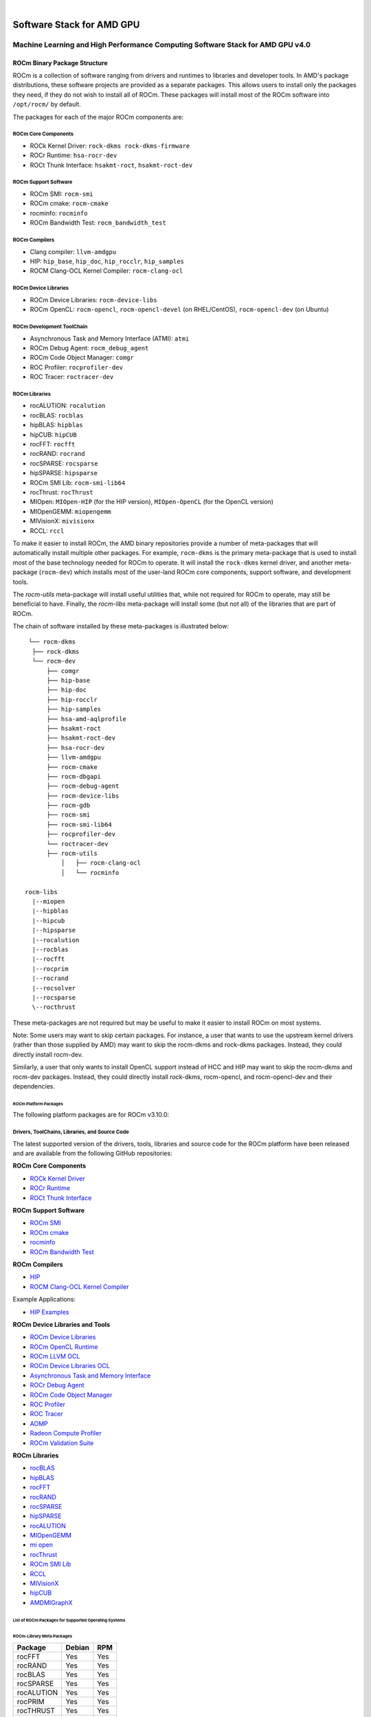 .. image:: amdblack.jpg


.. _Machine Learning and High Performance Computing Software Stack for AMD GPU:
|

============================
Software Stack for AMD GPU
============================

Machine Learning and High Performance Computing Software Stack for AMD GPU v4.0
-----------------------------------------------------------------------------------


.. _ROCm Binary Package Structure:

ROCm Binary Package Structure
#################################

ROCm is a collection of software ranging from drivers and runtimes to libraries and developer tools. In AMD's package distributions, these software projects are provided as a separate packages. This allows users to install only the packages they need, if they do not wish to install all of ROCm. These packages will install most of the ROCm software into ``/opt/rocm/`` by default.

The packages for each of the major ROCm components are:

ROCm Core Components
=====================

-  ROCk Kernel Driver: ``rock-dkms rock-dkms-firmware``
-  ROCr Runtime: ``hsa-rocr-dev``
-  ROCt Thunk Interface: ``hsakmt-roct``, ``hsakmt-roct-dev``


ROCm Support Software
======================

-  ROCm SMI: ``rocm-smi``
-  ROCm cmake: ``rocm-cmake``
-  rocminfo: ``rocminfo``
-  ROCm Bandwidth Test: ``rocm_bandwidth_test``
     
    
ROCm Compilers
================

-  Clang compiler: ``llvm-amdgpu``
-  HIP: ``hip_base``, ``hip_doc``, ``hip_rocclr``, ``hip_samples``     
-  ROCM Clang-OCL Kernel Compiler: ``rocm-clang-ocl``
     

ROCm Device Libraries
===========================
     
-  ROCm Device Libraries: ``rocm-device-libs``     
-  ROCm OpenCL: ``rocm-opencl``, ``rocm-opencl-devel`` (on RHEL/CentOS), ``rocm-opencl-dev`` (on Ubuntu)
     
     
ROCm Development ToolChain
===========================
     
-  Asynchronous Task and Memory Interface (ATMI): ``atmi``     
-  ROCm Debug Agent: ``rocm_debug_agent``     
-  ROCm Code Object Manager: ``comgr``     
-  ROC Profiler: ``rocprofiler-dev``     
-  ROC Tracer: ``roctracer-dev``     
      

ROCm Libraries
==============
 
-  rocALUTION: ``rocalution``
-  rocBLAS: ``rocblas``
-  hipBLAS: ``hipblas``
-  hipCUB: ``hipCUB``
-  rocFFT: ``rocfft``
-  rocRAND: ``rocrand``
-  rocSPARSE: ``rocsparse``
-  hipSPARSE: ``hipsparse``
-  ROCm SMI Lib: ``rocm-smi-lib64``
-  rocThrust: ``rocThrust``
-  MIOpen: ``MIOpen-HIP`` (for the HIP version), ``MIOpen-OpenCL`` (for the OpenCL version)
-  MIOpenGEMM: ``miopengemm``
-  MIVisionX: ``mivisionx``
-  RCCL: ``rccl``


To make it easier to install ROCm, the AMD binary repositories provide a number of meta-packages that will automatically install multiple other packages. For example, ``rocm-dkms`` is the primary meta-package that is used to install most of the base technology needed for ROCm to operate. It will install the ``rock-dkms`` kernel driver, and another meta-package (``rocm-dev``) which installs most of the user-land ROCm core components, support software, and development tools.
 

The *rocm-utils* meta-package will install useful utilities that, while not required for ROCm to operate, may still be beneficial to have. Finally, the *rocm-libs* meta-package will install some (but not all) of the libraries that are part of ROCm.

The chain of software installed by these meta-packages is illustrated below:


::

   └── rocm-dkms
    ├── rock-dkms
    └── rocm-dev
        ├── comgr
        ├── hip-base
        ├── hip-doc
        ├── hip-rocclr
        ├── hip-samples
        ├── hsa-amd-aqlprofile
        ├── hsakmt-roct
        ├── hsakmt-roct-dev
        ├── hsa-rocr-dev
        ├── llvm-amdgpu
        ├── rocm-cmake
        ├── rocm-dbgapi
        ├── rocm-debug-agent
        ├── rocm-device-libs
        ├── rocm-gdb
        ├── rocm-smi
        ├── rocm-smi-lib64
        ├── rocprofiler-dev
        └── roctracer-dev
	├── rocm-utils
            │   ├── rocm-clang-ocl
            │   └── rocminfo

  rocm-libs
    |--miopen
    |--hipblas
    |--hipcub
    |--hipsparse
    |--rocalution
    |--rocblas
    |--rocfft
    |--rocprim
    |--rocrand
    |--rocsolver
    |--rocsparse
    \--rocthrust




These meta-packages are not required but may be useful to make it easier to install ROCm on most systems.

Note: Some users may want to skip certain packages. For instance, a user that wants to use the upstream kernel drivers (rather than those supplied by AMD) may want to skip the rocm-dkms and rock-dkms packages. Instead, they could directly install rocm-dev.

Similarly, a user that only wants to install OpenCL support instead of HCC and HIP may want to skip the rocm-dkms and rocm-dev packages. Instead, they could directly install rock-dkms, rocm-opencl, and rocm-opencl-dev and their dependencies.

.. _ROCm Platform Packages:


ROCm Platform Packages
^^^^^^^^^^^^^^^^^^^^^^^

The following platform packages are for ROCm v3.10.0:

Drivers, ToolChains, Libraries, and Source Code
==================================================

The latest supported version of the drivers, tools, libraries and source code for the ROCm platform have been released and are available from the following GitHub repositories:

**ROCm Core Components**

-  `ROCk Kernel Driver`_
-  `ROCr Runtime`_
-  `ROCt Thunk Interface`_

**ROCm Support Software**

-  `ROCm SMI`_
-  `ROCm cmake`_
-  `rocminfo`_
-  `ROCm Bandwidth Test`_

**ROCm Compilers**

-  `HIP`_
-  `ROCM Clang-OCL Kernel Compiler`_
  
Example Applications:

-  `HIP Examples`_
  
**ROCm Device Libraries and Tools**
  
-  `ROCm Device Libraries`_
-  `ROCm OpenCL Runtime`_
-  `ROCm LLVM OCL`_
-  `ROCm Device Libraries OCL`_
-  `Asynchronous Task and Memory Interface`_
-  `ROCr Debug Agent`_
-  `ROCm Code Object Manager`_
-  `ROC Profiler`_
-  `ROC Tracer`_
-  `AOMP`_
-  `Radeon Compute Profiler`_
-  `ROCm Validation Suite`_



**ROCm Libraries**

-  `rocBLAS`_
-  `hipBLAS`_
-  `rocFFT`_
-  `rocRAND`_
-  `rocSPARSE`_
-  `hipSPARSE`_
-  `rocALUTION`_
-  `MIOpenGEMM`_
-  `mi open`_
-  `rocThrust`_
-  `ROCm SMI Lib`_
-  `RCCL`_
-  `MIVisionX`_
-  `hipCUB`_
-  `AMDMIGraphX`_


..  ROCm Core Components

.. _ROCk Kernel Driver: https://github.com/RadeonOpenCompute/ROCK-Kernel-Driver/tree/rocm-4.0.0

.. _ROCr Runtime: https://github.com/RadeonOpenCompute/ROCR-Runtime/tree/rocm-4.0.0

.. _ROCt Thunk Interface: https://github.com/RadeonOpenCompute/ROCT-Thunk-Interface/tree/rocm-4.0.0


.. ROCm Support Software

.. _ROCm SMI: https://github.com/RadeonOpenCompute/ROC-smi/tree/rocm-4.0.0

.. _ROCm cmake: https://github.com/RadeonOpenCompute/rocm-cmake/tree/rocm-4.0.0

.. _rocminfo: https://github.com/RadeonOpenCompute/rocminfo/tree/rocm-4.0.0

.. _ROCm Bandwidth Test: https://github.com/RadeonOpenCompute/rocm_bandwidth_test/tree/rocm-4.0.0


.. ROCm Compilers

.. _HIP: https://github.com/ROCm-Developer-Tools/HIP/tree/rocm-4.0.0

.. _HIP Examples: https://github.com/ROCm-Developer-Tools/HIP-Examples/tree/rocm-4.0.0



.. ROCm Device Libraries and Tools

.. _ROCm Device Libraries: https://github.com/RadeonOpenCompute/ROCm-Device-Libs/tree/rocm-4.0.0

.. _ROCm OpenCL Runtime: http://github.com/RadeonOpenCompute/ROCm-OpenCL-Runtime/tree/rocm-4.0.0

.. _ROCm LLVM OCL: https://github.com/RadeonOpenCompute/llvm-project/tree/rocm-ocl-4.0.0

.. _ROCm Device Libraries OCL: https://github.com/RadeonOpenCompute/ROCm-Device-Libs/tree/rocm-4.0.0

.. _ROCM Clang-OCL Kernel Compiler: https://github.com/RadeonOpenCompute/clang-ocl/tree/rocm-4.0.0

.. _Asynchronous Task and Memory Interface: https://github.com/RadeonOpenCompute/atmi/tree/rocm-4.0.0

.. _ROCr Debug Agent: https://github.com/ROCm-Developer-Tools/rocr_debug_agent/tree/rocm-4.0.0

.. _ROCm Code Object Manager: https://github.com/RadeonOpenCompute/ROCm-CompilerSupport/tree/rocm-4.0.0

.. _ROC Profiler: https://github.com/ROCm-Developer-Tools/rocprofiler/tree/rocm-4.0.0

.. _ROC Tracer: https://github.com/ROCm-Developer-Tools/roctracer/tree/rocm-4.0.0

.. _AOMP: https://github.com/ROCm-Developer-Tools/aomp/tree/rocm-4.0.0

.. _Radeon Compute Profiler: https://github.com/GPUOpen-Tools/RCP/tree/3a49405

.. _ROCm Validation Suite: https://github.com/ROCm-Developer-Tools/ROCmValidationSuite/tree/rocm-4.0.0


.. ROCm Libraries

.. _rocBLAS: https://github.com/ROCmSoftwarePlatform/rocBLAS/tree/rocm-4.0.0

.. _hipBLAS: https://github.com/ROCmSoftwarePlatform/hipBLAS/tree/rocm-4.0.0

.. _rocFFT: https://github.com/ROCmSoftwarePlatform/rocFFT/tree/rocm-4.0.0

.. _rocRAND: https://github.com/ROCmSoftwarePlatform/rocRAND/tree/rocm-4.0.0

.. _rocSPARSE: https://github.com/ROCmSoftwarePlatform/rocSPARSE/tree/rocm-4.0.0

.. _hipSPARSE: https://github.com/ROCmSoftwarePlatform/hipSPARSE/tree/rocm-4.0.0

.. _rocALUTION: https://github.com/ROCmSoftwarePlatform/rocALUTION/tree/rocm-4.0.0

.. _MIOpenGEMM: https://github.com/ROCmSoftwarePlatform/MIOpenGEMM/tree/rocm-4.0.0

.. _mi open: https://github.com/ROCmSoftwarePlatform/MIOpen/tree/rocm-4.0.0

.. _rocThrust: https://github.com/ROCmSoftwarePlatform/rocThrust/tree/rocm-4.0.0

.. _ROCm SMI Lib: https://github.com/RadeonOpenCompute/rocm_smi_lib/tree/rocm-4.0.0

.. _RCCL: https://github.com/ROCmSoftwarePlatform/rccl/tree/rocm-4.0.0

.. _hipCUB: https://github.com/ROCmSoftwarePlatform/hipCUB/tree/rocm-4.0.0

.. _MIVisionX: https://github.com/GPUOpen-ProfessionalCompute-Libraries/MIVisionX/tree/rocm-4.0.0

.. _AMDMIGraphX: https://github.com/ROCmSoftwarePlatform/AMDMIGraphX/tree/rocm-4.0.0




List of ROCm Packages for Supported Operating Systems
^^^^^^^^^^^^^^^^^^^^^^^^^^^^^^^^^^^^^^^^^^^^^^^^^^^^^^^

ROCm-Library Meta Packages
~~~~~~~~~~~~~~~~~~~~~~~~~~~

+-----------------------------------+-----------------------+---------------------------------------------------------+
|Package                            |  Debian 	            |   RPM						      |	
+===================================+=======================+=========================================================+
| rocFFT	                    |   Yes	            |  Yes				                      |	 
+-----------------------------------+-----------------------+---------------------------------------------------------+
| rocRAND	                    |   Yes	            |  Yes 			                              | 	
+-----------------------------------+-----------------------+---------------------------------------------------------+
| rocBLAS 	                    |   Yes 	            |  Yes            		                              |	
+-----------------------------------+-----------------------+---------------------------------------------------------+
| rocSPARSE    	                    |   Yes	            |  Yes			                              | 
+-----------------------------------+-----------------------+---------------------------------------------------------+
| rocALUTION  		            |   Yes	            |  Yes  			                              |	
+-----------------------------------+-----------------------+---------------------------------------------------------+
| rocPRIM			    |   Yes 	            |  Yes			                              |	
+-----------------------------------+-----------------------+---------------------------------------------------------+
| rocTHRUST	                    |   Yes	            |  Yes			                              |	
+-----------------------------------+-----------------------+---------------------------------------------------------+
| rocSOLVER	                    |   Yes                 |  Yes			                              |	
+-----------------------------------+-----------------------+---------------------------------------------------------+
| hipBLAS	                    |   Yes 	            |  Yes				                      |	
+-----------------------------------+-----------------------+---------------------------------------------------------+
| hipSPARSE 			    |   Yes	            |  Yes 				                      |
+-----------------------------------+-----------------------+---------------------------------------------------------+
| hipcub			    |   Yes 	            |  Yes				                      |
+-----------------------------------+-----------------------+---------------------------------------------------------+


Meta Packages
~~~~~~~~~~~~~~~~~

+-----------------------------------+-----------------------+---------------------------------------------------------+
|Package                            |  Debian 	            |   RPM						      |	
+===================================+=======================+=========================================================+
|ROCm Master Package 	            |   rocm 	            |  rocm-1.6.77-Linux.rpm				      |	 
+-----------------------------------+-----------------------+---------------------------------------------------------+
|ROCm Developer Master Package 	    |   rocm-dev 	    |  rocm-dev-1.6.77-Linux.rpm  			      | 	
+-----------------------------------+-----------------------+---------------------------------------------------------+
|ROCm Libraries Master Package 	    |   rocm-libs 	    |  rocm-libs-1.6.77-Linux.rpm            		      |	
+-----------------------------------+-----------------------+---------------------------------------------------------+
|ATMI       	                    |   atmi     	    |  atmi-0.3.7-45-gde867f2-Linux.rpm			      | 
+-----------------------------------+-----------------------+---------------------------------------------------------+
|HIP Core 	                    |   hip_base 	    |  hip_base-1.2.17263.rpm				      |	
+-----------------------------------+-----------------------+---------------------------------------------------------+
|HIP Documents 			    |   hip_doc 	    |  hip_doc-1.2.17263.rpm				      |
+-----------------------------------+-----------------------+---------------------------------------------------------+
|HIP Compiler 			    |   hip_hcc 	    |  hip_hcc-1.2.17263.rpm				      |
+-----------------------------------+-----------------------+---------------------------------------------------------+
|HIP Samples 			    |   hip_samples 	    |  hip_samples-1.2.17263.rpm.			      |	
+-----------------------------------+-----------------------+---------------------------------------------------------+
|HIPBLAS 			    |   hipblas 	    |  hipblas-0.4.0.3-Linux.rpm			      |
+-----------------------------------+-----------------------+---------------------------------------------------------+
|MIOpen OpenCL Lib 		    |   miopen-opencl. 	    |  MIOpen-OpenCL-1.0.0-Linux.rpm			      |	
+-----------------------------------+-----------------------+---------------------------------------------------------+
|rocBLAS 	                    |   rocblas 	    |  rocblas-0.4.2.3-Linux.rpm      		              |		 
+-----------------------------------+-----------------------+---------------------------------------------------------+ 
|rocFFT 	                    |   rocfft 	            |  rocm-device-libs-0.0.1-Linux.rpm			      |
+-----------------------------------+-----------------------+---------------------------------------------------------+        
|ROCm Device Libs 		    |   rocm-device-libs    |  rocm-device-libs-0.0.1-Linux.rpm			      |	
+-----------------------------------+-----------------------+---------------------------------------------------------+
|ROCm OpenCL for Dev with CL headers|    rocm-opencl-dev    |  rocm-opencl-devel-1.2.0-1424893.x86_64.rpm	      |	
+-----------------------------------+-----------------------+---------------------------------------------------------+
|ROCm GDB 	                    |   rocm-gdb 	    |  rocm-gdb-1.5.265-gc4fb045.x86_64.rpm     	      |	
+-----------------------------------+-----------------------+---------------------------------------------------------+
|RCP profiler 	                    |   rocm-profiler 	    | rocm-profiler-5.1.6386-gbaddcc9.x86_64.rpm	      |	
+-----------------------------------+-----------------------+---------------------------------------------------------+
|ROCm SMI Tool 	                    |   rocm-smi 	    |  rocm-smi-1.0.0_24_g68893bc-1.x86_64.rpm  	      |
+-----------------------------------+-----------------------+---------------------------------------------------------+
|ROCm Utilities 	            |   rocm-utils 	    |  rocm-utils-1.0.0-Linux.rpm			      |
+-----------------------------------+-----------------------+---------------------------------------------------------+



============================================
Hardware and Software Support Information
============================================

 
-  `Hardware and Software Support <https://github.com/RadeonOpenCompute/ROCm#Hardware-and-Software-Support>`__

- `Radeon Instinct™ GPU-Powered HPC Solutions <https://www.amd.com/en/graphics/servers-radeon-instinct-mi-powered-servers>`__
